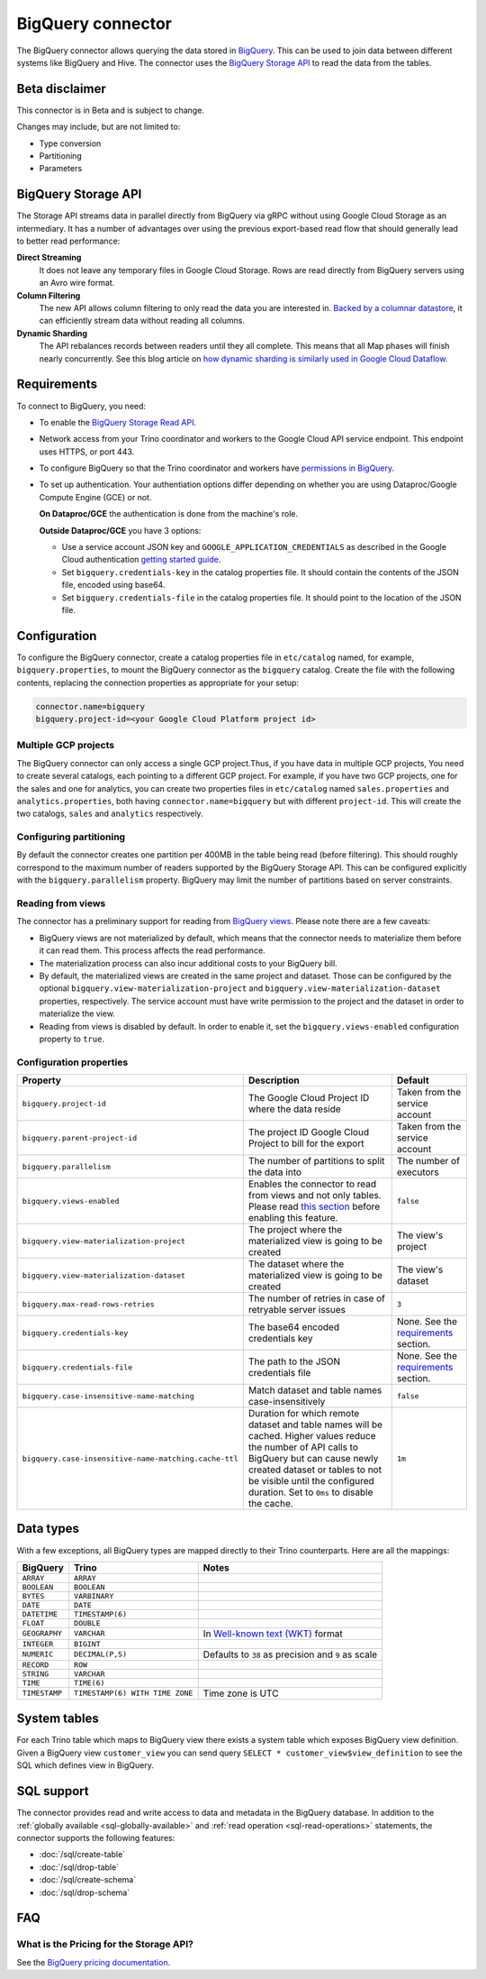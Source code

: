 ==================
BigQuery connector
==================

The BigQuery connector allows querying the data stored in `BigQuery
<https://cloud.google.com/bigquery/>`_. This can be used to join data between
different systems like BigQuery and Hive. The connector uses the `BigQuery
Storage API <https://cloud.google.com/bigquery/docs/reference/storage/>`_ to
read the data from the tables.

Beta disclaimer
---------------

This connector is in Beta and is subject to change.

Changes may include, but are not limited to:

* Type conversion
* Partitioning
* Parameters

BigQuery Storage API
--------------------

The Storage API streams data in parallel directly from BigQuery via gRPC without
using Google Cloud Storage as an intermediary.
It has a number of advantages over using the previous export-based read flow
that should generally lead to better read performance:

**Direct Streaming**
    It does not leave any temporary files in Google Cloud Storage. Rows are read
    directly from BigQuery servers using an Avro wire format.

**Column Filtering**
    The new API allows column filtering to only read the data you are interested in.
    `Backed by a columnar datastore <https://cloud.google.com/blog/big-data/2016/04/inside-capacitor-bigquerys-next-generation-columnar-storage-format>`_,
    it can efficiently stream data without reading all columns.

**Dynamic Sharding**
    The API rebalances records between readers until they all complete. This means
    that all Map phases will finish nearly concurrently. See this blog article on
    `how dynamic sharding is similarly used in Google Cloud Dataflow
    <https://cloud.google.com/blog/big-data/2016/05/no-shard-left-behind-dynamic-work-rebalancing-in-google-cloud-dataflow>`_.

Requirements
------------

To connect to BigQuery, you need:

* To enable the `BigQuery Storage Read API
  <https://cloud.google.com/bigquery/docs/reference/storage/#enabling_the_api>`_.
* Network access from your Trino coordinator and workers to the
  Google Cloud API service endpoint. This endpoint uses HTTPS, or port 443.
* To configure BigQuery so that the Trino coordinator and workers have `permissions
  in BigQuery <https://cloud.google.com/bigquery/docs/reference/storage#permissions>`_.
* To set up authentication. Your authentiation options differ depending on whether
  you are using Dataproc/Google Compute Engine (GCE) or not.

  **On Dataproc/GCE** the authentication is done from the machine's role.

  **Outside Dataproc/GCE** you have 3 options:

  * Use a service account JSON key and ``GOOGLE_APPLICATION_CREDENTIALS`` as
    described in the Google Cloud authentication `getting started guide
    <https://cloud.google.com/docs/authentication/getting-started>`_.
  * Set ``bigquery.credentials-key`` in the catalog properties file. It should
    contain the contents of the JSON file, encoded using base64.
  * Set ``bigquery.credentials-file`` in the catalog properties file. It should
    point to the location of the JSON file.

Configuration
-------------

To configure the BigQuery connector, create a catalog properties file in
``etc/catalog`` named, for example, ``bigquery.properties``, to mount the
BigQuery connector as the ``bigquery`` catalog. Create the file with the
following contents, replacing the connection properties as appropriate for
your setup:

.. code-block:: text

    connector.name=bigquery
    bigquery.project-id=<your Google Cloud Platform project id>

Multiple GCP projects
^^^^^^^^^^^^^^^^^^^^^

The BigQuery connector can only access a single GCP project.Thus, if you have
data in multiple GCP projects, You need to create several catalogs, each
pointing to a different GCP project. For example, if you have two GCP projects,
one for the sales and one for analytics, you can create two properties files in
``etc/catalog`` named ``sales.properties`` and ``analytics.properties``, both
having ``connector.name=bigquery`` but with different ``project-id``. This will
create the two catalogs, ``sales`` and ``analytics`` respectively.

Configuring partitioning
^^^^^^^^^^^^^^^^^^^^^^^^

By default the connector creates one partition per 400MB in the table being
read (before filtering). This should roughly correspond to the maximum number
of readers supported by the BigQuery Storage API. This can be configured
explicitly with the ``bigquery.parallelism`` property. BigQuery may limit the
number of partitions based on server constraints.

Reading from views
^^^^^^^^^^^^^^^^^^

The connector has a preliminary support for reading from `BigQuery views
<https://cloud.google.com/bigquery/docs/views-intro>`_. Please note there are
a few caveats:

* BigQuery views are not materialized by default, which means that the
  connector needs to materialize them before it can read them. This process
  affects the read performance.
* The materialization process can also incur additional costs to your BigQuery bill.
* By default, the materialized views are created in the same project and
  dataset. Those can be configured by the optional ``bigquery.view-materialization-project``
  and ``bigquery.view-materialization-dataset`` properties, respectively. The
  service account must have write permission to the project and the dataset in
  order to materialize the view.
* Reading from views is disabled by default. In order to enable it, set the
  ``bigquery.views-enabled`` configuration property to ``true``.

Configuration properties
^^^^^^^^^^^^^^^^^^^^^^^^

===================================================== ============================================================== ======================================================
Property                                              Description                                                    Default
===================================================== ============================================================== ======================================================
``bigquery.project-id``                               The Google Cloud Project ID where the data reside              Taken from the service account
``bigquery.parent-project-id``                        The project ID Google Cloud Project to bill for the export     Taken from the service account
``bigquery.parallelism``                              The number of partitions to split the data into                The number of executors
``bigquery.views-enabled``                            Enables the connector to read from views and not only tables.  ``false``
                                                      Please read `this section <#reading-from-views>`_ before
                                                      enabling this feature.
``bigquery.view-materialization-project``             The project where the materialized view is going to be created The view's project
``bigquery.view-materialization-dataset``             The dataset where the materialized view is going to be created The view's dataset
``bigquery.max-read-rows-retries``                    The number of retries in case of retryable server issues       ``3``
``bigquery.credentials-key``                          The base64 encoded credentials key                             None. See the `requirements <#requirements>`_ section.
``bigquery.credentials-file``                         The path to the JSON credentials file                          None. See the `requirements <#requirements>`_ section.
``bigquery.case-insensitive-name-matching``           Match dataset and table names case-insensitively               ``false``
``bigquery.case-insensitive-name-matching.cache-ttl`` Duration for which remote dataset and table names will be      ``1m``
                                                      cached. Higher values reduce the number of API calls to
                                                      BigQuery but can cause newly created dataset or tables to not
                                                      be visible until the configured duration. Set to ``0ms`` to
                                                      disable the cache.
===================================================== ============================================================== ======================================================

Data types
----------

With a few exceptions, all BigQuery types are mapped directly to their Trino
counterparts. Here are all the mappings:

=============  =============================== =============================================================================================================
BigQuery       Trino                           Notes
=============  =============================== =============================================================================================================
``ARRAY``      ``ARRAY``
``BOOLEAN``    ``BOOLEAN``
``BYTES``      ``VARBINARY``
``DATE``       ``DATE``
``DATETIME``   ``TIMESTAMP(6)``
``FLOAT``      ``DOUBLE``
``GEOGRAPHY``  ``VARCHAR``                     In `Well-known text (WKT) <https://en.wikipedia.org/wiki/Well-known_text_representation_of_geometry>`_ format
``INTEGER``    ``BIGINT``
``NUMERIC``    ``DECIMAL(P,S)``                Defaults to ``38`` as precision and ``9`` as scale
``RECORD``     ``ROW``
``STRING``     ``VARCHAR``
``TIME``       ``TIME(6)``
``TIMESTAMP``  ``TIMESTAMP(6) WITH TIME ZONE`` Time zone is UTC
=============  =============================== =============================================================================================================

System tables
-------------

For each Trino table which maps to BigQuery view there exists a system table which exposes BigQuery view definition.
Given a BigQuery view ``customer_view`` you can send query
``SELECT * customer_view$view_definition`` to see the SQL which defines view in BigQuery.

.. _bigquery-sql-support:

SQL support
-----------

The connector provides read and write access to data and metadata in
the BigQuery database. In addition to the :ref:`globally available
<sql-globally-available>` and :ref:`read operation <sql-read-operations>`
statements, the connector supports the following features:

* :doc:`/sql/create-table`
* :doc:`/sql/drop-table`
* :doc:`/sql/create-schema`
* :doc:`/sql/drop-schema`

FAQ
---

What is the Pricing for the Storage API?
^^^^^^^^^^^^^^^^^^^^^^^^^^^^^^^^^^^^^^^^

See the `BigQuery pricing documentation
<https://cloud.google.com/bigquery/pricing#storage-api>`_.
